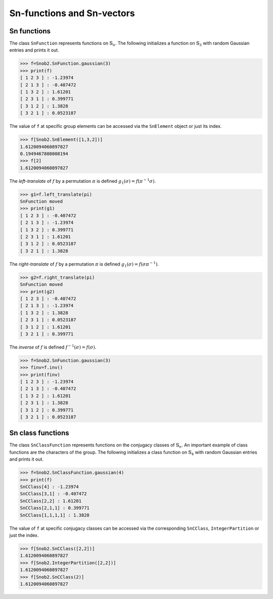 ***************************
Sn-functions and Sn-vectors
***************************

=================
Sn functions
=================

The class ``SnFunction`` represents functions on :math:`\mathbb{S}_n`. 
The following initializes a function on :math:`\mathbb{S}_3` with random Gaussian entries and 
prints it out.

.. code-block:: python

  >>> f=Snob2.SnFunction.gaussian(3)
  >>> print(f)
  [ 1 2 3 ] : -1.23974
  [ 2 1 3 ] : -0.407472
  [ 1 3 2 ] : 1.61201
  [ 2 3 1 ] : 0.399771
  [ 3 1 2 ] : 1.3828
  [ 3 2 1 ] : 0.0523187


The value of ``f`` at specific group elements can be accessed via the ``SnElement`` object or just its index. 

.. code-block:: python

  >>> f[Snob2.SnElement([1,3,2])]
  1.6120094060897827
  0.1949467808008194
  >>> f[2]
  1.6120094060897827

The *left-translate* of :math:`f` by a permutation :math:`\pi` is defined :math:`g_1(\sigma)=f(\pi^{-1}\sigma)`. 

.. code-block:: python

  >>> g1=f.left_translate(pi)
  SnFunction moved
  >>> print(g1)
  [ 1 2 3 ] : -0.407472
  [ 2 1 3 ] : -1.23974
  [ 1 3 2 ] : 0.399771
  [ 2 3 1 ] : 1.61201
  [ 3 1 2 ] : 0.0523187
  [ 3 2 1 ] : 1.3828

The *right-translate* of :math:`f` by a permutation :math:`\pi` is defined :math:`g_1(\sigma)=f(\sigma \pi^{-1})`. 

.. code-block:: python

  >>> g2=f.right_translate(pi)
  SnFunction moved
  >>> print(g2)
  [ 1 2 3 ] : -0.407472
  [ 2 1 3 ] : -1.23974
  [ 1 3 2 ] : 1.3828
  [ 2 3 1 ] : 0.0523187
  [ 3 1 2 ] : 1.61201
  [ 3 2 1 ] : 0.399771

The *inverse* of :math:`f` is defined :math:`f^{-1}(\sigma)=f(\sigma)`. 

.. code-block:: python

  >>> f=Snob2.SnFunction.gaussian(3)
  >>> finv=f.inv()
  >>> print(finv)
  [ 1 2 3 ] : -1.23974
  [ 2 1 3 ] : -0.407472
  [ 1 3 2 ] : 1.61201
  [ 2 3 1 ] : 1.3828
  [ 3 1 2 ] : 0.399771
  [ 3 2 1 ] : 0.0523187


==================
Sn class functions
==================

The class ``SnClassFunction`` represents functions on the conjugacy classes of :math:`\mathbb{S}_n`. 
An important example of class functions are the characters of the group.  
The following initializes a class function on :math:`\mathbb{S}_4` with random Gaussian entries 
and prints it out.

.. code-block:: python

  >>> f=Snob2.SnClassFunction.gaussian(4)
  >>> print(f)
  SnCClass[4] : -1.23974
  SnCClass[3,1] : -0.407472
  SnCClass[2,2] : 1.61201
  SnCClass[2,1,1] : 0.399771
  SnCClass[1,1,1,1] : 1.3828

The value of ``f`` at specific conjugacy classes can be accessed via the corresponding ``SnCClass``, 
``IntegerPartition`` or just the index.

.. code-block:: python

   >>> f[Snob2.SnCClass([2,2])]
   1.6120094060897827
   >>> f[Snob2.IntegerPartition([2,2])]
   1.6120094060897827
   >>> f[Snob2.SnCClass(2)]
   1.6120094060897827





